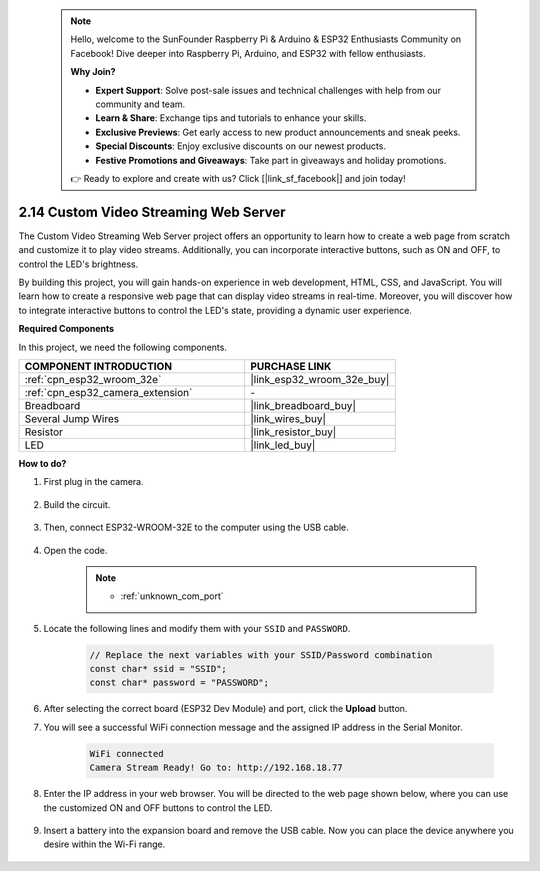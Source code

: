 
 .. note::

    Hello, welcome to the SunFounder Raspberry Pi & Arduino & ESP32 Enthusiasts Community on Facebook! Dive deeper into Raspberry Pi, Arduino, and ESP32 with fellow enthusiasts.

    **Why Join?**

    - **Expert Support**: Solve post-sale issues and technical challenges with help from our community and team.
    - **Learn & Share**: Exchange tips and tutorials to enhance your skills.
    - **Exclusive Previews**: Get early access to new product announcements and sneak peeks.
    - **Special Discounts**: Enjoy exclusive discounts on our newest products.
    - **Festive Promotions and Giveaways**: Take part in giveaways and holiday promotions.

    👉 Ready to explore and create with us? Click [|link_sf_facebook|] and join today!

.. _iot_html_cam:


2.14 Custom Video Streaming Web Server
========================================

The Custom Video Streaming Web Server project offers an opportunity to learn how to create a web page from scratch and customize it to play video streams. Additionally, you can incorporate interactive buttons, such as ON and OFF, to control the LED's brightness.

By building this project, you will gain hands-on experience in web development, HTML, CSS, and JavaScript. You will learn how to create a responsive web page that can display video streams in real-time. Moreover, you will discover how to integrate interactive buttons to control the LED's state, providing a dynamic user experience.

**Required Components**

In this project, we need the following components. 



.. list-table::
    :widths: 30 20
    :header-rows: 1

    *   - COMPONENT INTRODUCTION
        - PURCHASE LINK

    *   - :ref:`cpn_esp32_wroom_32e`
        - |link_esp32_wroom_32e_buy|
    *   - :ref:`cpn_esp32_camera_extension`
        - \-
    *   - Breadboard
        - |link_breadboard_buy|
    *   - Several Jump Wires
        - |link_wires_buy|
    *   - Resistor
        - |link_resistor_buy|
    *   - LED
        - |link_led_buy|

**How to do?**

#. First plug in the camera.

    .. raw:: html

        <video loop autoplay muted style = "max-width:100%">
            <source src="../_static/video/plugin_camera.mp4" type="video/mp4">
            Your browser does not support the video tag.
        </video>

#. Build the circuit.

    .. image:: img/iot_3_html_led_bb.png

#. Then, connect ESP32-WROOM-32E to the computer using the USB cable.

    .. image:: img/plugin_esp32.png

#. Open the code.

    .. note::
        
        * :ref:`unknown_com_port`
 
    .. raw:: html

        <iframe src=https://create.arduino.cc/editor/sunfounder01/a5e33c30-63dc-4987-94c3-89bc6a599e24/preview?embed style="height:510px;width:100%;margin:10px 0" frameborder=0></iframe>

#. Locate the following lines and modify them with your ``SSID`` and ``PASSWORD``.

    .. code-block::  Arduino

        // Replace the next variables with your SSID/Password combination
        const char* ssid = "SSID";
        const char* password = "PASSWORD";

#. After selecting the correct board (ESP32 Dev Module) and port, click the **Upload** button.

#. You will see a successful WiFi connection message and the assigned IP address in the Serial Monitor.

    .. code-block:: 

        WiFi connected
        Camera Stream Ready! Go to: http://192.168.18.77

#. Enter the IP address in your web browser. You will be directed to the web page shown below, where you can use the customized ON and OFF buttons to control the LED.

    .. image:: img/sp230510_180503.png 

#. Insert a battery into the expansion board and remove the USB cable. Now you can place the device anywhere you desire within the Wi-Fi range.

    .. image:: img/plugin_battery.png
